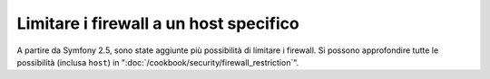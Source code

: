 Limitare i firewall a un host specifico
=======================================

A partire da Symfony 2.5, sono state aggiunte più possibilità di limitare i firewall.
Si possono approfondire tutte le possibilità (inclusa ``host``)
in ":doc:`/cookbook/security/firewall_restriction`".
